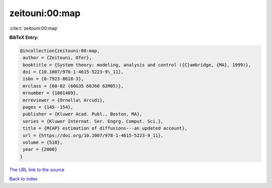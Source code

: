 zeitouni:00:map
===============

:cite:t:`zeitouni:00:map`

**BibTeX Entry:**

.. code-block:: bibtex

   @incollection{zeitouni:00:map,
    author = {Zeitouni, Ofer},
    booktitle = {System theory: modeling, analysis and control ({C}ambridge, {MA}, 1999)},
    doi = {10.1007/978-1-4615-5223-9\_11},
    isbn = {0-7923-8618-3},
    mrclass = {60-02 (60G35 60J60 62M05)},
    mrnumber = {1801489},
    mrreviewer = {Ornella\ Arcudi},
    pages = {145--154},
    publisher = {Kluwer Acad. Publ., Boston, MA},
    series = {Kluwer Internat. Ser. Engrg. Comput. Sci.},
    title = {M{AP} estimation of diffusions---an updated account},
    url = {https://doi.org/10.1007/978-1-4615-5223-9_11},
    volume = {518},
    year = {2000}
   }
`The URL link to the source <ttps://doi.org/10.1007/978-1-4615-5223-9_11}>`_


`Back to index <../By-Cite-Keys.html>`_
